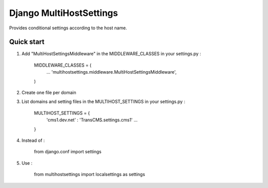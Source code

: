 =====
Django MultiHostSettings
=====

Provides conditional settings according to the host name.

Quick start
-----------

1. Add "MultiHostSettingsMiddleware" in the MIDDLEWARE_CLASSES in your settings.py :

      MIDDLEWARE_CLASSES = (
          ...
          'multihostsettings.middleware.MultiHostSettingsMiddleware',
      )

2. Create one file per domain

3. List domains and setting files  in the MULTIHOST_SETTINGS in your settings.py :

    MULTIHOST_SETTINGS = {
        'cms1.dev.net' : 'TransCMS.settings.cms1'
        ...
    }

4. Instead of :

    from django.conf import settings

5. Use :

    from multihostsettings import localsettings as settings
